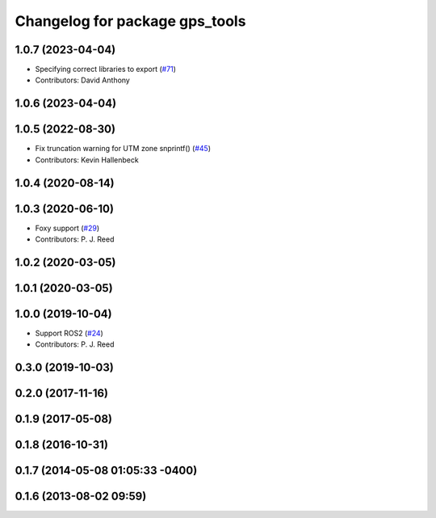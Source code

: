 ^^^^^^^^^^^^^^^^^^^^^^^^^^^^^^^
Changelog for package gps_tools
^^^^^^^^^^^^^^^^^^^^^^^^^^^^^^^

1.0.7 (2023-04-04)
------------------
* Specifying correct libraries to export (`#71 <https://github.com/swri-robotics/gps_umd/issues/71>`_)
* Contributors: David Anthony

1.0.6 (2023-04-04)
------------------

1.0.5 (2022-08-30)
------------------
* Fix truncation warning for UTM zone snprintf() (`#45 <https://github.com/swri-robotics/gps_umd/issues/45>`_)
* Contributors: Kevin Hallenbeck

1.0.4 (2020-08-14)
------------------

1.0.3 (2020-06-10)
------------------
* Foxy support (`#29 <https://github.com/swri-robotics/gps_umd/issues/29>`_)
* Contributors: P. J. Reed

1.0.2 (2020-03-05)
------------------

1.0.1 (2020-03-05)
------------------

1.0.0 (2019-10-04)
------------------
* Support ROS2 (`#24 <https://github.com/pjreed/gps_umd/issues/24>`_)
* Contributors: P. J. Reed

0.3.0 (2019-10-03)
------------------

0.2.0 (2017-11-16)
------------------

0.1.9 (2017-05-08)
------------------

0.1.8 (2016-10-31)
------------------

0.1.7 (2014-05-08 01:05:33 -0400)
---------------------------------

0.1.6 (2013-08-02 09:59)
------------------------
